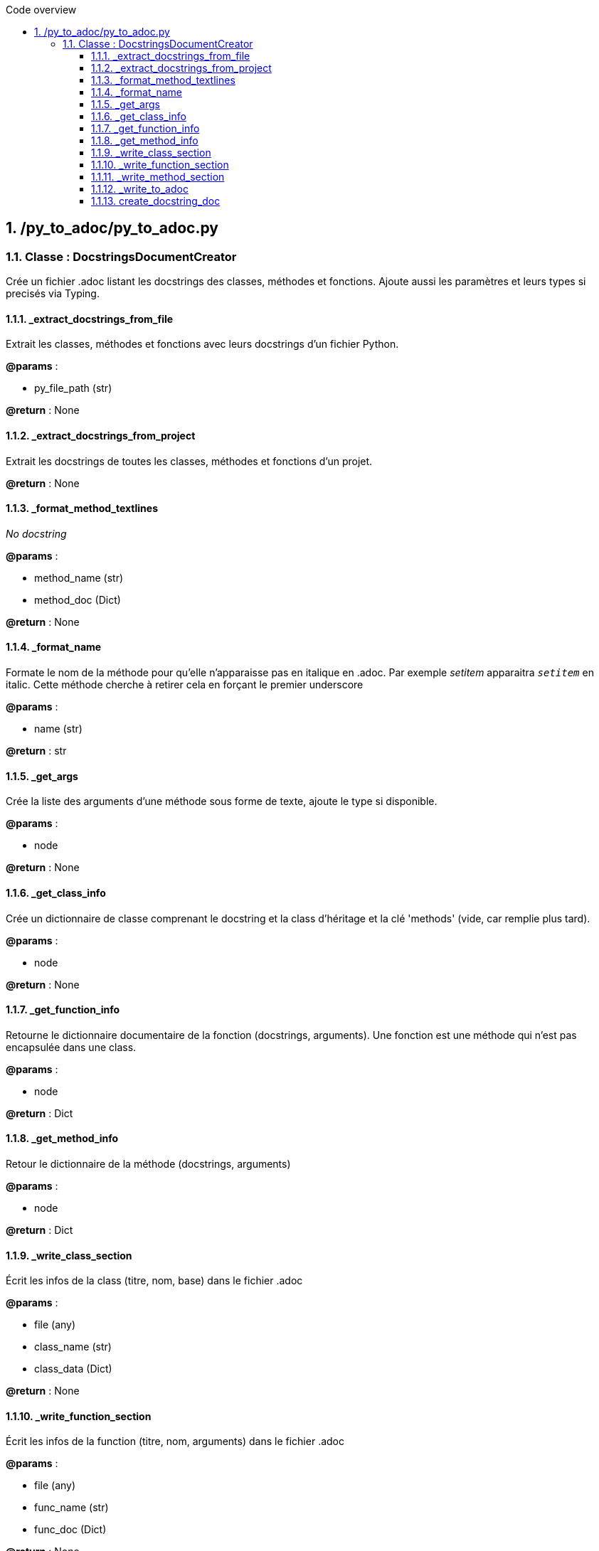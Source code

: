 :toc:
:sectnums:
:toclevels: 3
:toc-title: Code overview

== /py_to_adoc/py_to_adoc.py

=== Classe : DocstringsDocumentCreator

Crée un fichier .adoc listant les docstrings des classes, méthodes et fonctions.
Ajoute aussi les paramètres et leurs types si precisés via Typing.

==== _extract_docstrings_from_file

Extrait les classes, méthodes et fonctions avec leurs docstrings d'un fichier Python.

*@params* :

* py_file_path (str)

*@return* : None


==== _extract_docstrings_from_project

Extrait les docstrings de toutes les classes, méthodes et fonctions d'un projet.

*@return* : None


==== _format_method_textlines

_No docstring_

*@params* :

* method_name (str)
* method_doc (Dict)

*@return* : None


==== _format_name

Formate le nom de la méthode pour qu'elle n'apparaisse pas en italique en .adoc.
Par exemple __setitem__ apparaitra `_setitem_` en italic.
Cette méthode cherche à retirer cela en forçant le premier underscore

*@params* :

* name (str)

*@return* : str


==== _get_args

Crée la liste des arguments d'une méthode sous forme de texte, ajoute le type si disponible.

*@params* :

* node

*@return* : None


==== _get_class_info

Crée un dictionnaire de classe comprenant le docstring et la class d'héritage
et la clé 'methods' (vide, car remplie plus tard).

*@params* :

* node

*@return* : None


==== _get_function_info

Retourne le dictionnaire documentaire de la fonction (docstrings, arguments).
Une fonction est une méthode qui n'est pas encapsulée dans une class.

*@params* :

* node

*@return* : Dict


==== _get_method_info

Retour le dictionnaire de la méthode (docstrings, arguments)

*@params* :

* node

*@return* : Dict


==== _write_class_section

Écrit les infos de la class (titre, nom, base) dans le fichier .adoc

*@params* :

* file (any)
* class_name (str)
* class_data (Dict)

*@return* : None


==== _write_function_section

Écrit les infos de la function (titre, nom, arguments) dans le fichier .adoc

*@params* :

* file (any)
* func_name (str)
* func_doc (Dict)

*@return* : None


==== _write_method_section

Écrit les infos de la method (titre, nom, arguments) dans le fichier .adoc

*@params* :

* file (any)
* method_name (str)
* method_doc (Dict)

*@return* : None


==== _write_to_adoc

Enregistre tous les docstrings extraites dans un fichier AsciiDoc.

*@params* :

* project_data (Dict)

*@return* : None


==== create_docstring_doc

Récupère les infos des fichiers point .py et les transpose dans un .adoc

*@return* : None


